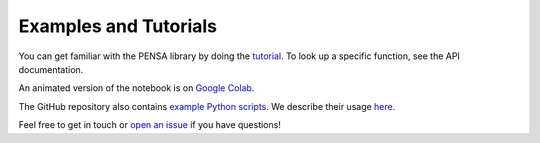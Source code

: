 Examples and Tutorials
======================

You can get familiar with the PENSA library by doing the `tutorial <https://pensa.readthedocs.io/en/latest/tut-1-intro.html>`_. 
To look up a specific function, see the API documentation.

An animated version of the notebook is on `Google Colab <https://colab.research.google.com/drive/1difJjlcwpN-0hSmGCGrPq9Cxq5wJ7ZDa>`_.

The GitHub repository also contains `example Python scripts <https://github.com/drorlab/pensa/tree/master/scripts>`_.
We describe their usage `here <https://github.com/drorlab/pensa/tree/master/tutorial#usage-ready-scripts>`_.

Feel free to get in touch or `open an issue <https://github.com/drorlab/pensa/issues>`_ if you have questions!

